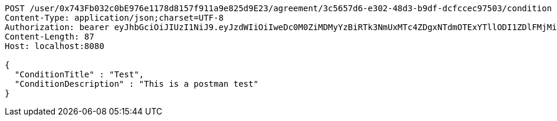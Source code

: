 [source,http,options="nowrap"]
----
POST /user/0x743Fb032c0bE976e1178d8157f911a9e825d9E23/agreement/3c5657d6-e302-48d3-b9df-dcfccec97503/condition HTTP/1.1
Content-Type: application/json;charset=UTF-8
Authorization: bearer eyJhbGciOiJIUzI1NiJ9.eyJzdWIiOiIweDc0M0ZiMDMyYzBiRTk3NmUxMTc4ZDgxNTdmOTExYTllODI1ZDlFMjMiLCJleHAiOjE2MzE3MTQ5MjJ9.yoqav3ETl41g1lipTsBwkqboZXpeENrH8_hMVwS1slY
Content-Length: 87
Host: localhost:8080

{
  "ConditionTitle" : "Test",
  "ConditionDescription" : "This is a postman test"
}
----